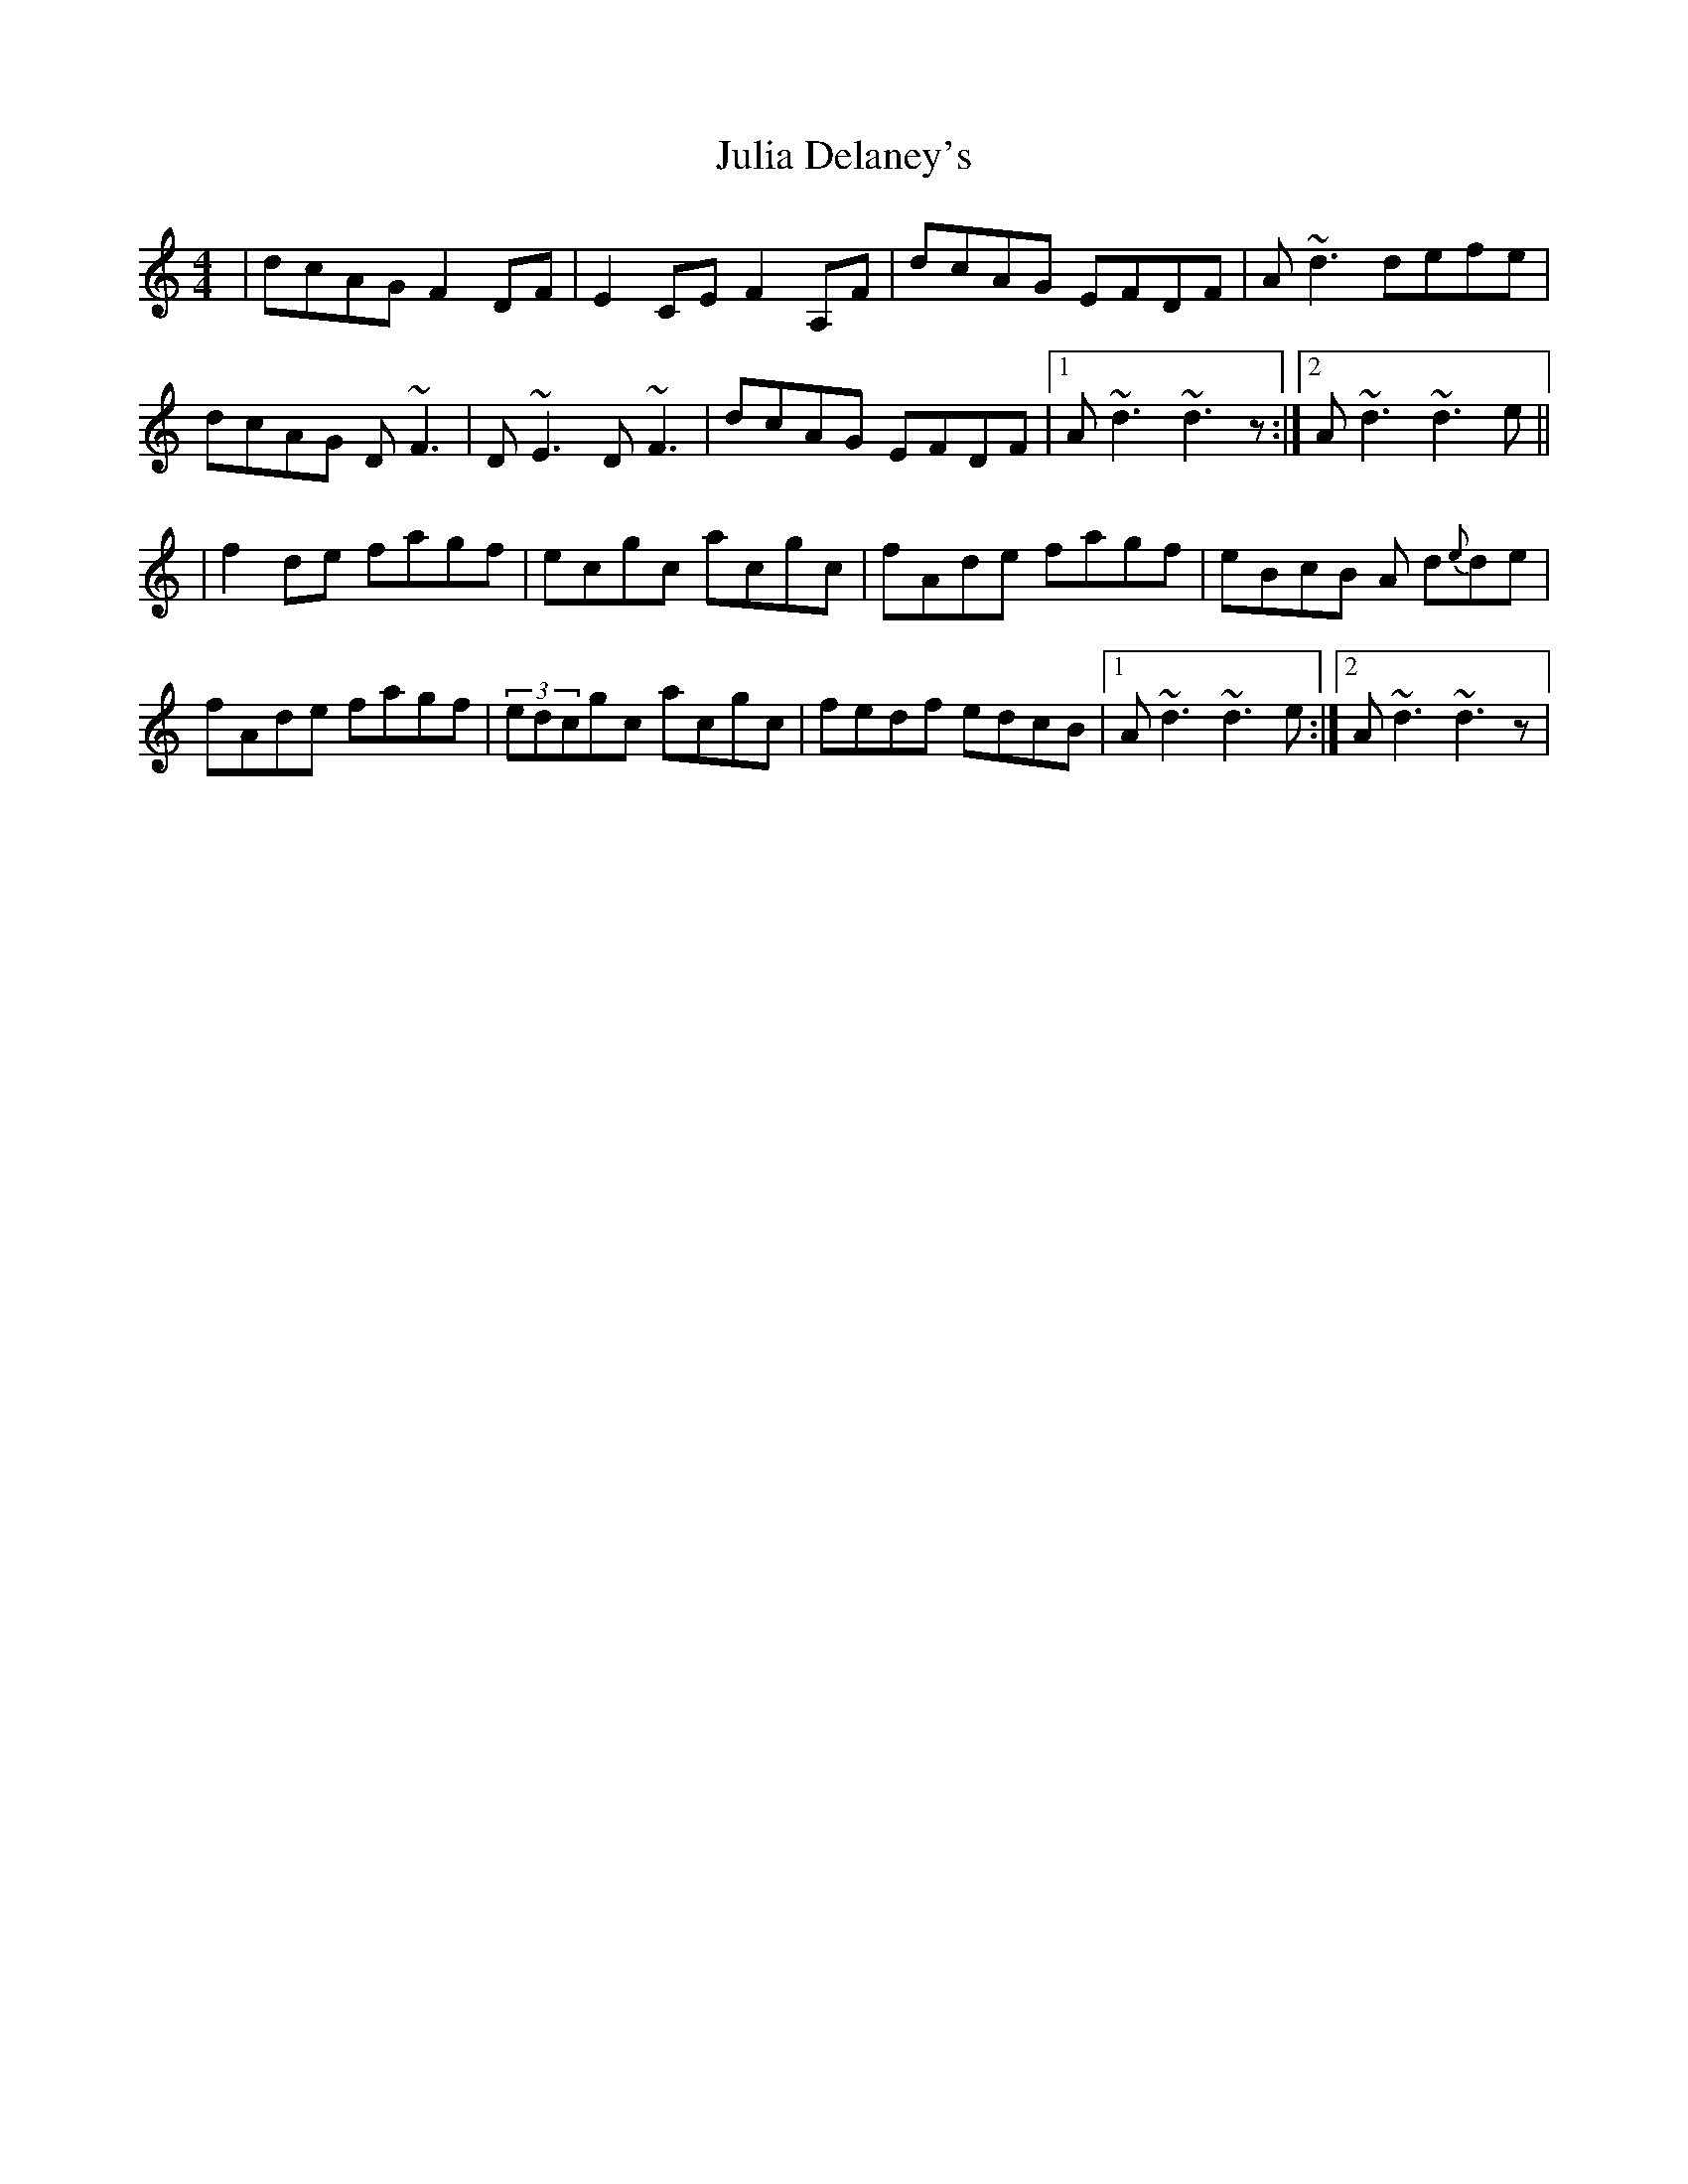 X: 4
T: Julia Delaney's
Z: Ger the Rigger
S: https://thesession.org/tunes/589#setting13590
R: reel
M: 4/4
L: 1/8
K: Ddor
|dcAG F2DF | E2CE F2A,F | dcAG EFDF| A~d3 defe |dcAG D~F3 | D ~E3 D ~F3 | dcAG EFDF|1 A~d3 ~d3z:|2 A~d3 ~d3 e|||f2de fagf | ecgc acgc | fAde fagf| eBcB A d{e}de|fAde fagf | (3edcgc acgc | fedf edcB|1 A ~d3 ~d3 e :|2 A~d3 ~d3z|
